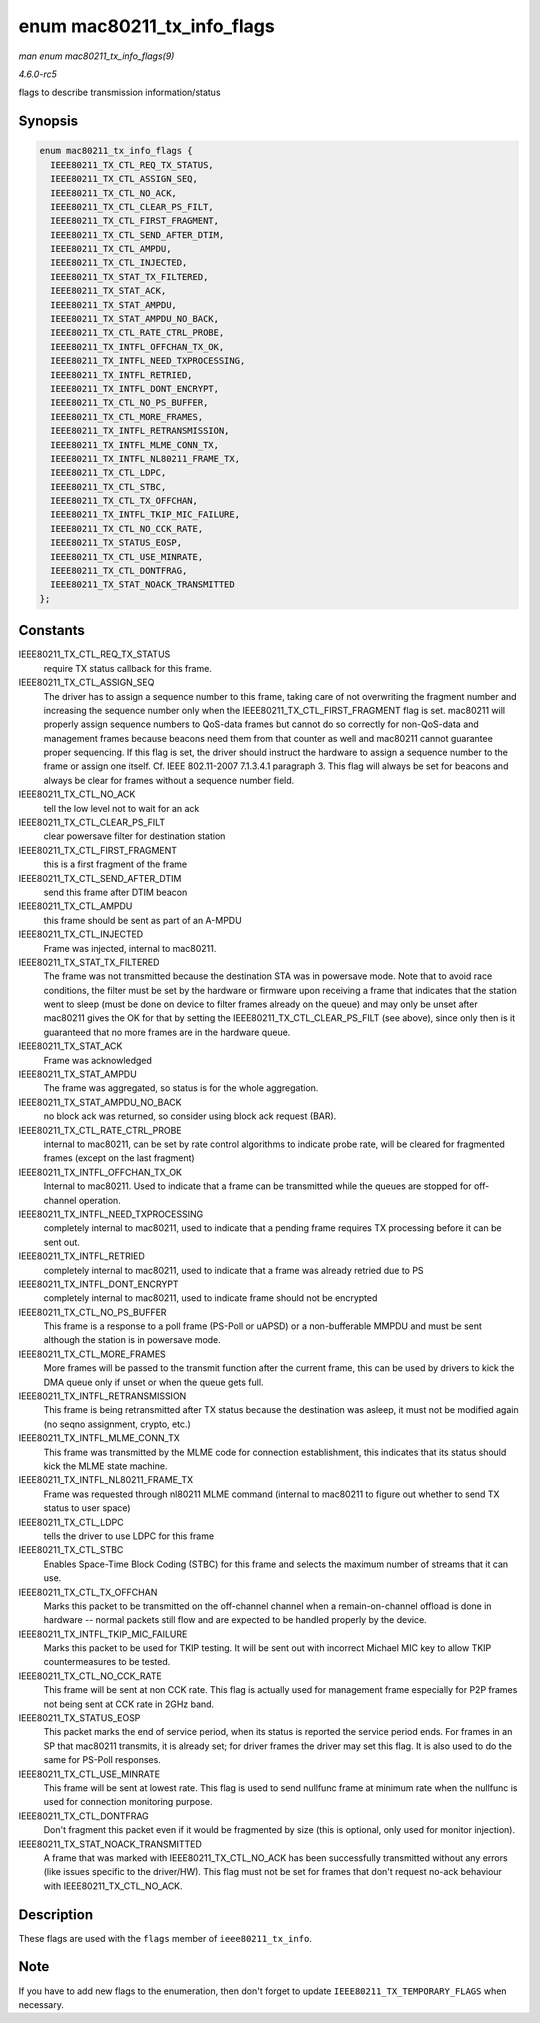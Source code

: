 .. -*- coding: utf-8; mode: rst -*-

.. _API-enum-mac80211-tx-info-flags:

===========================
enum mac80211_tx_info_flags
===========================

*man enum mac80211_tx_info_flags(9)*

*4.6.0-rc5*

flags to describe transmission information/status


Synopsis
========

.. code-block:: c

    enum mac80211_tx_info_flags {
      IEEE80211_TX_CTL_REQ_TX_STATUS,
      IEEE80211_TX_CTL_ASSIGN_SEQ,
      IEEE80211_TX_CTL_NO_ACK,
      IEEE80211_TX_CTL_CLEAR_PS_FILT,
      IEEE80211_TX_CTL_FIRST_FRAGMENT,
      IEEE80211_TX_CTL_SEND_AFTER_DTIM,
      IEEE80211_TX_CTL_AMPDU,
      IEEE80211_TX_CTL_INJECTED,
      IEEE80211_TX_STAT_TX_FILTERED,
      IEEE80211_TX_STAT_ACK,
      IEEE80211_TX_STAT_AMPDU,
      IEEE80211_TX_STAT_AMPDU_NO_BACK,
      IEEE80211_TX_CTL_RATE_CTRL_PROBE,
      IEEE80211_TX_INTFL_OFFCHAN_TX_OK,
      IEEE80211_TX_INTFL_NEED_TXPROCESSING,
      IEEE80211_TX_INTFL_RETRIED,
      IEEE80211_TX_INTFL_DONT_ENCRYPT,
      IEEE80211_TX_CTL_NO_PS_BUFFER,
      IEEE80211_TX_CTL_MORE_FRAMES,
      IEEE80211_TX_INTFL_RETRANSMISSION,
      IEEE80211_TX_INTFL_MLME_CONN_TX,
      IEEE80211_TX_INTFL_NL80211_FRAME_TX,
      IEEE80211_TX_CTL_LDPC,
      IEEE80211_TX_CTL_STBC,
      IEEE80211_TX_CTL_TX_OFFCHAN,
      IEEE80211_TX_INTFL_TKIP_MIC_FAILURE,
      IEEE80211_TX_CTL_NO_CCK_RATE,
      IEEE80211_TX_STATUS_EOSP,
      IEEE80211_TX_CTL_USE_MINRATE,
      IEEE80211_TX_CTL_DONTFRAG,
      IEEE80211_TX_STAT_NOACK_TRANSMITTED
    };


Constants
=========

IEEE80211_TX_CTL_REQ_TX_STATUS
    require TX status callback for this frame.

IEEE80211_TX_CTL_ASSIGN_SEQ
    The driver has to assign a sequence number to this frame, taking
    care of not overwriting the fragment number and increasing the
    sequence number only when the IEEE80211_TX_CTL_FIRST_FRAGMENT
    flag is set. mac80211 will properly assign sequence numbers to
    QoS-data frames but cannot do so correctly for non-QoS-data and
    management frames because beacons need them from that counter as
    well and mac80211 cannot guarantee proper sequencing. If this flag
    is set, the driver should instruct the hardware to assign a sequence
    number to the frame or assign one itself. Cf. IEEE 802.11-2007
    7.1.3.4.1 paragraph 3. This flag will always be set for beacons and
    always be clear for frames without a sequence number field.

IEEE80211_TX_CTL_NO_ACK
    tell the low level not to wait for an ack

IEEE80211_TX_CTL_CLEAR_PS_FILT
    clear powersave filter for destination station

IEEE80211_TX_CTL_FIRST_FRAGMENT
    this is a first fragment of the frame

IEEE80211_TX_CTL_SEND_AFTER_DTIM
    send this frame after DTIM beacon

IEEE80211_TX_CTL_AMPDU
    this frame should be sent as part of an A-MPDU

IEEE80211_TX_CTL_INJECTED
    Frame was injected, internal to mac80211.

IEEE80211_TX_STAT_TX_FILTERED
    The frame was not transmitted because the destination STA was in
    powersave mode. Note that to avoid race conditions, the filter must
    be set by the hardware or firmware upon receiving a frame that
    indicates that the station went to sleep (must be done on device to
    filter frames already on the queue) and may only be unset after
    mac80211 gives the OK for that by setting the
    IEEE80211_TX_CTL_CLEAR_PS_FILT (see above), since only then is
    it guaranteed that no more frames are in the hardware queue.

IEEE80211_TX_STAT_ACK
    Frame was acknowledged

IEEE80211_TX_STAT_AMPDU
    The frame was aggregated, so status is for the whole aggregation.

IEEE80211_TX_STAT_AMPDU_NO_BACK
    no block ack was returned, so consider using block ack request
    (BAR).

IEEE80211_TX_CTL_RATE_CTRL_PROBE
    internal to mac80211, can be set by rate control algorithms to
    indicate probe rate, will be cleared for fragmented frames (except
    on the last fragment)

IEEE80211_TX_INTFL_OFFCHAN_TX_OK
    Internal to mac80211. Used to indicate that a frame can be
    transmitted while the queues are stopped for off-channel operation.

IEEE80211_TX_INTFL_NEED_TXPROCESSING
    completely internal to mac80211, used to indicate that a pending
    frame requires TX processing before it can be sent out.

IEEE80211_TX_INTFL_RETRIED
    completely internal to mac80211, used to indicate that a frame was
    already retried due to PS

IEEE80211_TX_INTFL_DONT_ENCRYPT
    completely internal to mac80211, used to indicate frame should not
    be encrypted

IEEE80211_TX_CTL_NO_PS_BUFFER
    This frame is a response to a poll frame (PS-Poll or uAPSD) or a
    non-bufferable MMPDU and must be sent although the station is in
    powersave mode.

IEEE80211_TX_CTL_MORE_FRAMES
    More frames will be passed to the transmit function after the
    current frame, this can be used by drivers to kick the DMA queue
    only if unset or when the queue gets full.

IEEE80211_TX_INTFL_RETRANSMISSION
    This frame is being retransmitted after TX status because the
    destination was asleep, it must not be modified again (no seqno
    assignment, crypto, etc.)

IEEE80211_TX_INTFL_MLME_CONN_TX
    This frame was transmitted by the MLME code for connection
    establishment, this indicates that its status should kick the MLME
    state machine.

IEEE80211_TX_INTFL_NL80211_FRAME_TX
    Frame was requested through nl80211 MLME command (internal to
    mac80211 to figure out whether to send TX status to user space)

IEEE80211_TX_CTL_LDPC
    tells the driver to use LDPC for this frame

IEEE80211_TX_CTL_STBC
    Enables Space-Time Block Coding (STBC) for this frame and selects
    the maximum number of streams that it can use.

IEEE80211_TX_CTL_TX_OFFCHAN
    Marks this packet to be transmitted on the off-channel channel when
    a remain-on-channel offload is done in hardware -- normal packets
    still flow and are expected to be handled properly by the device.

IEEE80211_TX_INTFL_TKIP_MIC_FAILURE
    Marks this packet to be used for TKIP testing. It will be sent out
    with incorrect Michael MIC key to allow TKIP countermeasures to be
    tested.

IEEE80211_TX_CTL_NO_CCK_RATE
    This frame will be sent at non CCK rate. This flag is actually used
    for management frame especially for P2P frames not being sent at CCK
    rate in 2GHz band.

IEEE80211_TX_STATUS_EOSP
    This packet marks the end of service period, when its status is
    reported the service period ends. For frames in an SP that mac80211
    transmits, it is already set; for driver frames the driver may set
    this flag. It is also used to do the same for PS-Poll responses.

IEEE80211_TX_CTL_USE_MINRATE
    This frame will be sent at lowest rate. This flag is used to send
    nullfunc frame at minimum rate when the nullfunc is used for
    connection monitoring purpose.

IEEE80211_TX_CTL_DONTFRAG
    Don't fragment this packet even if it would be fragmented by size
    (this is optional, only used for monitor injection).

IEEE80211_TX_STAT_NOACK_TRANSMITTED
    A frame that was marked with IEEE80211_TX_CTL_NO_ACK has been
    successfully transmitted without any errors (like issues specific to
    the driver/HW). This flag must not be set for frames that don't
    request no-ack behaviour with IEEE80211_TX_CTL_NO_ACK.


Description
===========

These flags are used with the ``flags`` member of ``ieee80211_tx_info``.


Note
====

If you have to add new flags to the enumeration, then don't forget to
update ``IEEE80211_TX_TEMPORARY_FLAGS`` when necessary.


.. ------------------------------------------------------------------------------
.. This file was automatically converted from DocBook-XML with the dbxml
.. library (https://github.com/return42/sphkerneldoc). The origin XML comes
.. from the linux kernel, refer to:
..
.. * https://github.com/torvalds/linux/tree/master/Documentation/DocBook
.. ------------------------------------------------------------------------------
